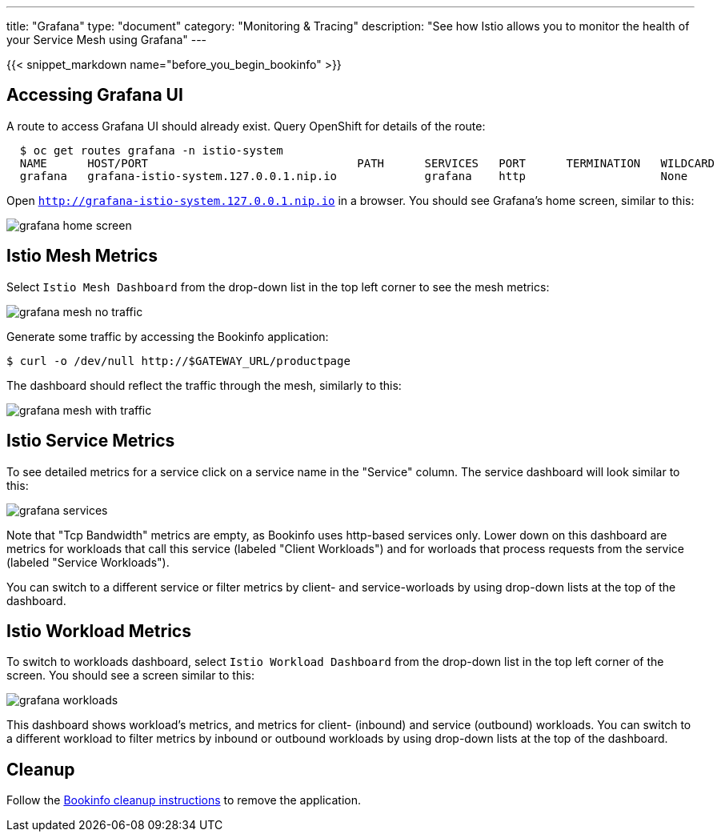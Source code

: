 ---
title: "Grafana"
type: "document"
category: "Monitoring & Tracing"
description: "See how Istio allows you to monitor the health of your Service Mesh using Grafana"
---

:imagesdir: ../../images

{{< snippet_markdown name="before_you_begin_bookinfo" >}}

== Accessing Grafana UI

A route to access Grafana UI should already exist. Query OpenShift for details of the route:

```
  $ oc get routes grafana -n istio-system
  NAME      HOST/PORT                               PATH      SERVICES   PORT      TERMINATION   WILDCARD
  grafana   grafana-istio-system.127.0.0.1.nip.io             grafana    http                    None

```

Open `http://grafana-istio-system.127.0.0.1.nip.io` in a browser. You should see Grafana's home screen, similar to this:

image::grafana-home-screen.png[]



== Istio Mesh Metrics

Select `Istio Mesh Dashboard` from the drop-down list in the top left corner to see the mesh metrics:

image::grafana-mesh-no-traffic.png[]

Generate some traffic by accessing the Bookinfo application:

```
$ curl -o /dev/null http://$GATEWAY_URL/productpage
```

The dashboard should reflect the traffic through the mesh, similarly to this:

image::grafana-mesh-with-traffic.png[]


== Istio Service Metrics

To see detailed metrics for a service click on a service name in the "Service" column. The service dashboard will look similar to this:

image::grafana-services.png[]

Note that "Tcp Bandwidth" metrics are empty, as Bookinfo uses http-based 
services only. Lower down on this dashboard are metrics for workloads that
call this service (labeled "Client Workloads") and for worloads that process
requests from the service (labeled "Service Workloads").

You can switch to a different service or filter metrics by client- and
service-worloads by using drop-down lists at the top of the dashboard.


== Istio Workload Metrics

To switch to workloads dashboard, select `Istio Workload Dashboard` from the
drop-down list in the top left corner of the screen. You should see a screen similar to this:

image::grafana-workloads.png[]

This dashboard shows workload's metrics, and metrics for client- (inbound) and
service (outbound) workloads. You can switch to a different workload to filter
metrics by inbound or outbound workloads by using drop-down lists at the top of
the dashboard.


== Cleanup

Follow the link:/docs/examples/bookinfo/#cleanup[Bookinfo cleanup instructions] to remove the application.
